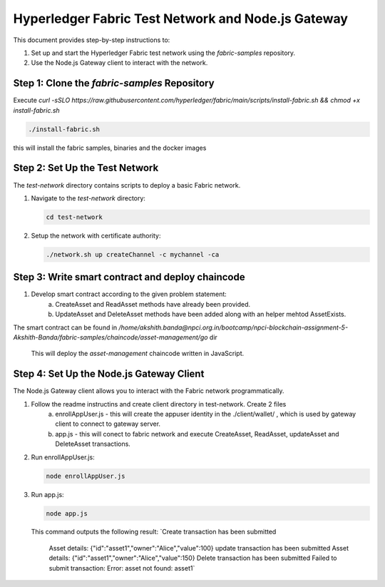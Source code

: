 ==================================================
Hyperledger Fabric Test Network and Node.js Gateway
==================================================

This document provides step-by-step instructions to:

1. Set up and start the Hyperledger Fabric test network using the `fabric-samples` repository.
2. Use the Node.js Gateway client to interact with the network.


Step 1: Clone the `fabric-samples` Repository
============================================
Execute `curl -sSLO https://raw.githubusercontent.com/hyperledger/fabric/main/scripts/install-fabric.sh && chmod +x install-fabric.sh`

.. code-block:: bash

       ./install-fabric.sh

this will install the fabric samples, binaries and the docker images


Step 2: Set Up the Test Network
===============================
The `test-network` directory contains scripts to deploy a basic Fabric network.

1. Navigate to the `test-network` directory:

   .. code-block:: bash

       cd test-network

2. Setup the network with certificate authority:

   .. code-block:: bash

       ./network.sh up createChannel -c mychannel -ca

Step 3: Write smart contract and deploy chaincode
===============================

1. Develop smart contract according to the given problem statement:
    a. CreateAsset and ReadAsset methods have already been provided.
    b. UpdateAsset and DeleteAsset methods have been added along with an helper mehtod AssetExists.

The smart contract can be found in `/home/akshith.banda@npci.org.in/bootcamp/npci-blockchain-assignment-5-Akshith-Banda/fabric-samples/chaincode/asset-management/go` dir

   .. code-block:: bash
        cd test-network
       ./network.sh deployCC -ccn asset-management -ccp ../chaincode/asset-management/go -ccl go

   This will deploy the `asset-management` chaincode written in JavaScript.

Step 4: Set Up the Node.js Gateway Client
=========================================
The Node.js Gateway client allows you to interact with the Fabric network programmatically.

1. Follow the readme instructins and create client directory in test-network. Create 2 files
    a. enrollAppUser.js - this will create the appuser identity in the ./client/wallet/ , which is used by gateway client to connect to gateway server.
    b. app.js - this will conect to fabric network and execute CreateAsset, ReadAsset, updateAsset and DeleteAsset transactions.

2. Run enrollAppUser.js:

   .. code-block:: bash

      node enrollAppUser.js

3. Run app.js:

   .. code-block:: bash

      node app.js

   This command outputs the following result:
   `Create transaction has been submitted
    Asset details: {"id":"asset1","owner":"Alice","value":100}
    update transaction has been submitted
    Asset details: {"id":"asset1","owner":"Alice","value":150}
    Delete transaction has been submitted
    Failed to submit transaction: Error: asset not found: asset1`